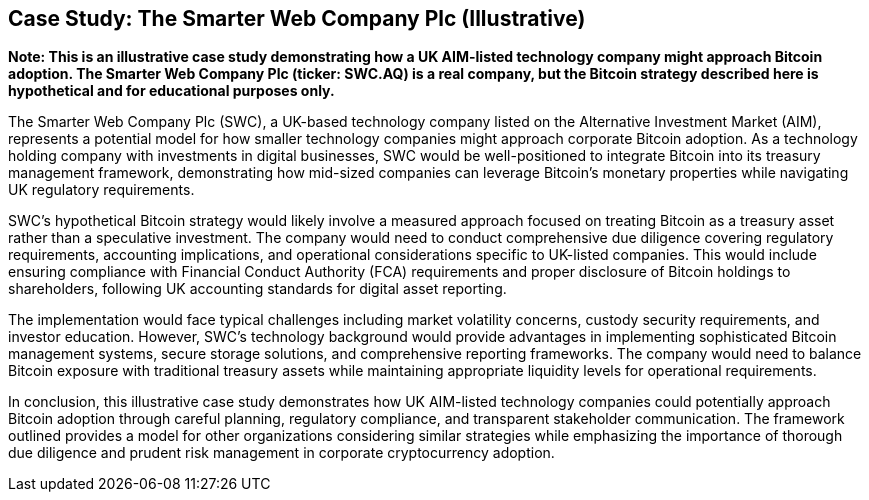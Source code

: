 == Case Study: The Smarter Web Company Plc (Illustrative)

*Note: This is an illustrative case study demonstrating how a UK AIM-listed technology company might approach Bitcoin adoption. The Smarter Web Company Plc (ticker: SWC.AQ) is a real company, but the Bitcoin strategy described here is hypothetical and for educational purposes only.*

The Smarter Web Company Plc (SWC), a UK-based technology company listed on the Alternative Investment Market (AIM), represents a potential model for how smaller technology companies might approach corporate Bitcoin adoption. As a technology holding company with investments in digital businesses, SWC would be well-positioned to integrate Bitcoin into its treasury management framework, demonstrating how mid-sized companies can leverage Bitcoin's monetary properties while navigating UK regulatory requirements.

SWC's hypothetical Bitcoin strategy would likely involve a measured approach focused on treating Bitcoin as a treasury asset rather than a speculative investment. The company would need to conduct comprehensive due diligence covering regulatory requirements, accounting implications, and operational considerations specific to UK-listed companies. This would include ensuring compliance with Financial Conduct Authority (FCA) requirements and proper disclosure of Bitcoin holdings to shareholders, following UK accounting standards for digital asset reporting.

The implementation would face typical challenges including market volatility concerns, custody security requirements, and investor education. However, SWC's technology background would provide advantages in implementing sophisticated Bitcoin management systems, secure storage solutions, and comprehensive reporting frameworks. The company would need to balance Bitcoin exposure with traditional treasury assets while maintaining appropriate liquidity levels for operational requirements.

In conclusion, this illustrative case study demonstrates how UK AIM-listed technology companies could potentially approach Bitcoin adoption through careful planning, regulatory compliance, and transparent stakeholder communication. The framework outlined provides a model for other organizations considering similar strategies while emphasizing the importance of thorough due diligence and prudent risk management in corporate cryptocurrency adoption.